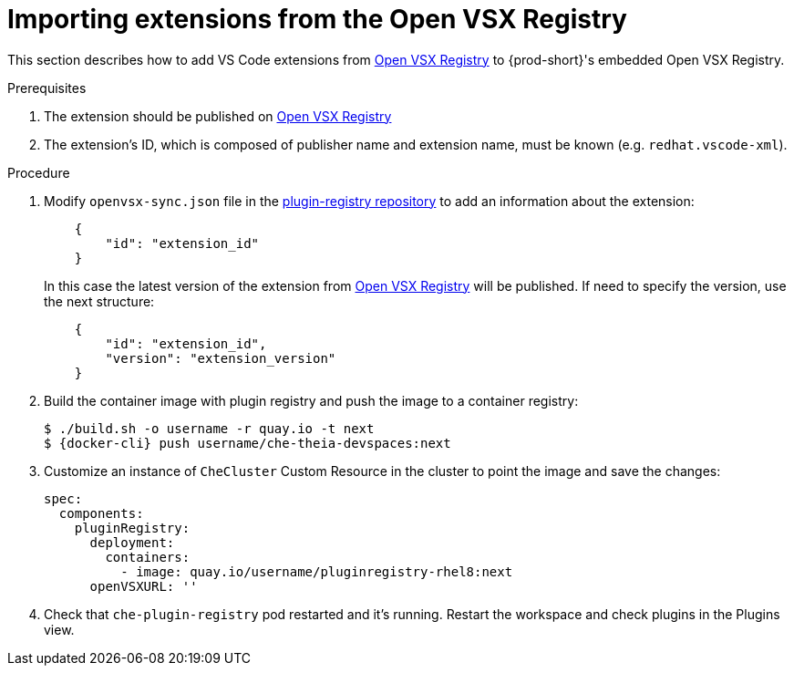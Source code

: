 :_content-type: PROCEDURE

[id="importing-extensions-from-the-open-vsx-registry"]
= Importing extensions from the Open VSX Registry

This section describes how to add VS Code extensions from link:https://open-vsx.org/[Open VSX Registry] to {prod-short}'s embedded Open VSX Registry.

.Prerequisites

. The extension should be published on link:https://open-vsx.org/[Open VSX Registry]
. The extension's ID, which is composed of publisher name and extension name, must be known (e.g. `redhat.vscode-xml`).

.Procedure

. Modify `openvsx-sync.json` file in the link:https://github.com/redhat-developer/devspaces/blob/devspaces-3-rhel-8/dependencies/che-plugin-registry/openvsx-sync.json[plugin-registry repository] to add an information about the extension:
+
[source,json]
----
    {
        "id": "extension_id"
    }
----
In this case the latest version of the extension from link:https://open-vsx.org/[Open VSX Registry] will be published. If need to specify the version, use the next structure:
+
[source,json]
----
    {
        "id": "extension_id",
        "version": "extension_version"
    }
----
. Build the container image with plugin registry and push the image to a container registry:
+
[subs="+attributes,+quotes"]
----
$ ./build.sh -o username -r quay.io -t next
$ {docker-cli} push username/che-theia-devspaces:next
----
. Customize an instance of `CheCluster` Custom Resource in the cluster to point the image and save the changes:
+
[source,yaml,subs="+quotes"]
----
spec:
  components:
    pluginRegistry:
      deployment:
        containers:
          - image: quay.io/username/pluginregistry-rhel8:next
      openVSXURL: '' 
----
. Check that `che-plugin-registry` pod restarted and it's running. Restart the workspace and check plugins in the Plugins view.
